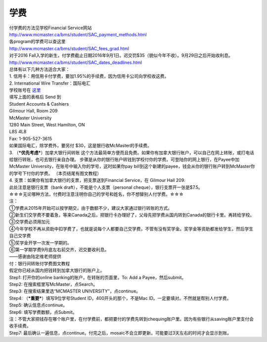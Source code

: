 ﻿学费
==========
| 付学费的方法见学校Financial Service网站 
| http://www.mcmaster.ca/bms/student/SAC_payment_methods.html
| 各program的学费可以查这里 
| http://www.mcmaster.ca/bms/student/SAC_fees_grad.html 
| 对于2016 Fall入学的新生，付学费截止日期2016年9月1日。迟交罚$35（貌似今年不收）。9月29日之后开始收利息。 
| http://www.mcmaster.ca/bms/student/SAC_dates_deadlines.html 

| 总体有以下几种方法适合大家： 

| 1. 信用卡：用信用卡付学费，要加1.95%的手续费，因为信用卡公司向学校收这费。 

| 2. International Wire Transfer：国际电汇 
| 学校账号在 `这里`_
| 填写上面的表格后 Send 到 
| Student Accounts & Cashiers 
| Gilmour Hall, Room 209 
| McMaster University 
| 1280 Main Street, West Hamilton, ON 
| L8S 4L8 
| Fax: 1-905-527-3615 
| 如果国际电汇，除学费外，要另付 $30，这是银行收McMaster的手续费。 

| 3. （***优先考虑***）加拿大银行间转账 这个方法最简单方便而且免费。如果你有加拿大银行账户，可以自己在网上转账，或打电话给银行转账，也可去银行亲自办理。 步骤是从你的银行账户转钱到学校付你的学费。可登陆你的网上银行，在Payee中加 McMaster University，在账号中输入你的学号，这时如果你pay bill到这个新建的payee，钱会从你的银行账户转到McMaster你的学号下付你的学费。 （本页结尾有图文教程）

| 4. 支票：如果你有加拿大银行的支票，把支票送到Financial Service，在 Gilmour Hall 209. 
| 此处注意是银行支票（bank draft），不能是个人支票（personal cheque），银行支票开一张是$7.5。 

| ☆☆☆无论哪种方法，付费时注意注明你自己的学号和姓名，你不想替别人付学费。☆☆☆

| 注：
| ①学费从2015年开始可以按学期交，由于数额不少，建议大家通过银行转账的方式。 
| ②新生们交学费不要着急，等来Canada之后，把银行卡办理好了，父母先把学费从国内转到Canada的银行卡里。再转给学校。 
| ③交学费必须用加元 
| ④今年学校不再从资助中扣学费了，也就是说每个人都要自己交学费，不管有没有奖学金。奖学金等资助都发给学生，然后学生自己交学费 
| ⑤奖学金开学一次发一学期的。 
| ⑥第一学期学费9月底左右前交齐，迟交要收利息。 

| ——感谢由陆定维老师提供

| 付：银行间转账付学费图文教程 

| 假定你已经从国内把钱转到加拿大银行的账户上。 

| Step1: 打开你的online banking的账户，在转账的页面里，To: Add a Payee，然后submit。 

.. image:: /resource/XueFeiJiaoCheng(1).jpg

| Step2: 在搜索框里写McMaster，点Search。 

.. image:: /resource/XueFeiJiaoCheng(2).jpg
 
| Step3: 在搜索结果里选“MCMASTER UNIVERSITY”，点continue。 
 
.. image:: /resource/XueFeiJiaoCheng(3).jpg

| Step4: （***重要***）填写9位学号Student ID，400开头的那个，不是Mac ID。一定要填对。不然就是帮别人付学费。 

.. image:: /resource/XueFeiJiaoCheng(4).jpg
 
| Step5: 确认信息点continue。 

.. image:: /resource/XueFeiJiaoCheng(5).jpg
 
| Step6: 填写学费数额，点Submit。 

.. image:: /resource/XueFeiJiaoCheng(6).jpg

| 注：不管大家把钱存在哪个账户里，在付学费前，都把要付的学费先转到chequing账户里。因为有些银行从saving账户里支付会收手续费。 
 
| Step7: 最后确认一遍信息，点continue。付完之后，mosaic不会立即更新。可能要过3天左右的时间才会显示到账。 

.. image:: /resource/XueFeiJiaoCheng(7).jpg


.. _这里: http://www.mcmaster.ca/bms/student/pdf/Student%20CIBC%20direct%20deposit%20mar15.pdf